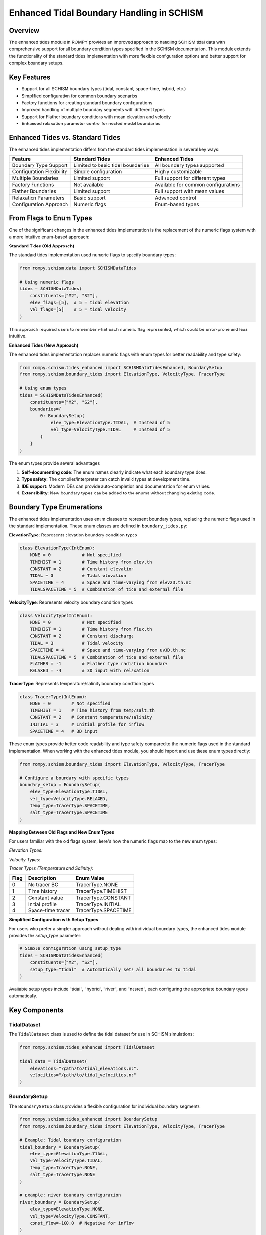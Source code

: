 Enhanced Tidal Boundary Handling in SCHISM
======================================

Overview
--------

The enhanced tides module in ROMPY provides an improved approach to handling SCHISM tidal data with comprehensive support for all boundary condition types specified in the SCHISM documentation. This module extends the functionality of the standard tides implementation with more flexible configuration options and better support for complex boundary setups.

Key Features
-----------

* Support for all SCHISM boundary types (tidal, constant, space-time, hybrid, etc.)
* Simplified configuration for common boundary scenarios
* Factory functions for creating standard boundary configurations
* Improved handling of multiple boundary segments with different types
* Support for Flather boundary conditions with mean elevation and velocity
* Enhanced relaxation parameter control for nested model boundaries

Enhanced Tides vs. Standard Tides
---------------------------------

The enhanced tides implementation differs from the standard tides implementation in several key ways:

+---------------------------+-------------------------------------+-------------------------------------+
| Feature                   | Standard Tides                      | Enhanced Tides                      |
+===========================+=====================================+=====================================+
| Boundary Type Support     | Limited to basic tidal boundaries   | All boundary types supported        |
+---------------------------+-------------------------------------+-------------------------------------+
| Configuration Flexibility | Simple configuration                | Highly customizable                 |
+---------------------------+-------------------------------------+-------------------------------------+
| Multiple Boundaries       | Limited support                     | Full support for different types    |
+---------------------------+-------------------------------------+-------------------------------------+
| Factory Functions         | Not available                       | Available for common configurations |
+---------------------------+-------------------------------------+-------------------------------------+
| Flather Boundaries        | Limited support                     | Full support with mean values       |
+---------------------------+-------------------------------------+-------------------------------------+
| Relaxation Parameters     | Basic support                       | Advanced control                    |
+---------------------------+-------------------------------------+-------------------------------------+
| Configuration Approach    | Numeric flags                       | Enum-based types                    |
+---------------------------+-------------------------------------+-------------------------------------+

From Flags to Enum Types
------------------------

One of the significant changes in the enhanced tides implementation is the replacement of the numeric flags system with a more intuitive enum-based approach:

**Standard Tides (Old Approach)**

The standard tides implementation used numeric flags to specify boundary types:

.. code-block:: python

    from rompy.schism.data import SCHISMDataTides
    
    # Using numeric flags
    tides = SCHISMDataTides(
        constituents=["M2", "S2"],
        elev_flags=[5],  # 5 = tidal elevation
        vel_flags=[5]    # 5 = tidal velocity
    )

This approach required users to remember what each numeric flag represented, which could be error-prone and less intuitive.

**Enhanced Tides (New Approach)**

The enhanced tides implementation replaces numeric flags with enum types for better readability and type safety:

.. code-block:: python

    from rompy.schism.tides_enhanced import SCHISMDataTidesEnhanced, BoundarySetup
    from rompy.schism.boundary_tides import ElevationType, VelocityType, TracerType
    
    # Using enum types
    tides = SCHISMDataTidesEnhanced(
        constituents=["M2", "S2"],
        boundaries={
            0: BoundarySetup(
                elev_type=ElevationType.TIDAL,  # Instead of 5
                vel_type=VelocityType.TIDAL     # Instead of 5
            )
        }
    )

The enum types provide several advantages:

1. **Self-documenting code**: The enum names clearly indicate what each boundary type does.
2. **Type safety**: The compiler/interpreter can catch invalid types at development time.
3. **IDE support**: Modern IDEs can provide auto-completion and documentation for enum values.
4. **Extensibility**: New boundary types can be added to the enums without changing existing code.

Boundary Type Enumerations
-------------------------

The enhanced tides implementation uses enum classes to represent boundary types, replacing the numeric flags used in the standard implementation. These enum classes are defined in ``boundary_tides.py``:

**ElevationType**: Represents elevation boundary condition types

.. code-block:: python

    class ElevationType(IntEnum):
        NONE = 0            # Not specified
        TIMEHIST = 1        # Time history from elev.th
        CONSTANT = 2        # Constant elevation
        TIDAL = 3           # Tidal elevation
        SPACETIME = 4       # Space and time-varying from elev2D.th.nc
        TIDALSPACETIME = 5  # Combination of tide and external file

**VelocityType**: Represents velocity boundary condition types

.. code-block:: python

    class VelocityType(IntEnum):
        NONE = 0            # Not specified
        TIMEHIST = 1        # Time history from flux.th
        CONSTANT = 2        # Constant discharge
        TIDAL = 3           # Tidal velocity
        SPACETIME = 4       # Space and time-varying from uv3D.th.nc
        TIDALSPACETIME = 5  # Combination of tide and external file
        FLATHER = -1        # Flather type radiation boundary
        RELAXED = -4        # 3D input with relaxation

**TracerType**: Represents temperature/salinity boundary condition types

.. code-block:: python

    class TracerType(IntEnum):
        NONE = 0        # Not specified
        TIMEHIST = 1    # Time history from temp/salt.th
        CONSTANT = 2    # Constant temperature/salinity
        INITIAL = 3     # Initial profile for inflow
        SPACETIME = 4   # 3D input

These enum types provide better code readability and type safety compared to the numeric flags used in the standard implementation. When working with the enhanced tides module, you should import and use these enum types directly:

.. code-block:: python

    from rompy.schism.boundary_tides import ElevationType, VelocityType, TracerType
    
    # Configure a boundary with specific types
    boundary_setup = BoundarySetup(
        elev_type=ElevationType.TIDAL,
        vel_type=VelocityType.RELAXED,
        temp_type=TracerType.SPACETIME,
        salt_type=TracerType.SPACETIME
    )

**Mapping Between Old Flags and New Enum Types**

For users familiar with the old flags system, here's how the numeric flags map to the new enum types:

*Elevation Types:*

+-------+-------------------------+---------------------------+
| Flag  | Description             | Enum Value                |
+=======+=========================+===========================+
| 0     | No elevation BC         | ElevationType.NONE        |
+-------+-------------------------+---------------------------+
| 1     | Time history            | ElevationType.TIMEHIST    |
+-------+-------------------------+---------------------------+
| 2     | Constant elevation      | ElevationType.CONSTANT    |
+-------+-------------------------+---------------------------+
| 3     | Tidal elevation         | ElevationType.TIDAL       |
+-------+-------------------------+---------------------------+
| 4     | Space-time elevation    | ElevationType.SPACETIME   |
+-------+-------------------------+---------------------------+
| 5     | Tidal + space-time      | ElevationType.TIDALSPACETIME |
+-------+-------------------------+---------------------------+

*Velocity Types:*

+-------+-------------------------+---------------------------+
| Flag  | Description             | Enum Value                |
+=======+=========================+===========================+
| -4    | Relaxed velocity        | VelocityType.RELAXED      |
+-------+-------------------------+---------------------------+
| -1    | Flather velocity        | VelocityType.FLATHER      |
+-------+-------------------------+---------------------------+
| 0     | No velocity BC          | VelocityType.NONE         |
+-------+-------------------------+---------------------------+
| 1     | Time history            | VelocityType.TIMEHIST     |
+-------+-------------------------+---------------------------+
| 2     | Constant discharge      | VelocityType.CONSTANT     |
+-------+-------------------------+---------------------------+
| 3     | Tidal velocity          | VelocityType.TIDAL        |
+-------+-------------------------+---------------------------+
| 4     | Space-time velocity     | VelocityType.SPACETIME    |
+-------+-------------------------+---------------------------+
| 5     | Tidal + space-time      | VelocityType.TIDALSPACETIME |
+-------+-------------------------+---------------------------+

*Tracer Types (Temperature and Salinity):*

+-------+-------------------------+---------------------------+
| Flag  | Description             | Enum Value                |
+=======+=========================+===========================+
| 0     | No tracer BC            | TracerType.NONE           |
+-------+-------------------------+---------------------------+
| 1     | Time history            | TracerType.TIMEHIST       |
+-------+-------------------------+---------------------------+
| 2     | Constant value          | TracerType.CONSTANT       |
+-------+-------------------------+---------------------------+
| 3     | Initial profile         | TracerType.INITIAL        |
+-------+-------------------------+---------------------------+
| 4     | Space-time tracer       | TracerType.SPACETIME      |
+-------+-------------------------+---------------------------+

**Simplified Configuration with Setup Types**

For users who prefer a simpler approach without dealing with individual boundary types, the enhanced tides module provides the `setup_type` parameter:

.. code-block:: python

    # Simple configuration using setup_type
    tides = SCHISMDataTidesEnhanced(
        constituents=["M2", "S2"],
        setup_type="tidal"  # Automatically sets all boundaries to tidal
    )

Available setup types include "tidal", "hybrid", "river", and "nested", each configuring the appropriate boundary types automatically.

Key Components
-------------

TidalDataset
~~~~~~~~~~~

The ``TidalDataset`` class is used to define the tidal dataset for use in SCHISM simulations:

.. code-block:: python

    from rompy.schism.tides_enhanced import TidalDataset
    
    tidal_data = TidalDataset(
        elevations="/path/to/tidal_elevations.nc",
        velocities="/path/to/tidal_velocities.nc"
    )

BoundarySetup
~~~~~~~~~~~~

The ``BoundarySetup`` class provides a flexible configuration for individual boundary segments:

.. code-block:: python

    from rompy.schism.tides_enhanced import BoundarySetup
    from rompy.schism.boundary_tides import ElevationType, VelocityType, TracerType
    
    # Example: Tidal boundary configuration
    tidal_boundary = BoundarySetup(
        elev_type=ElevationType.TIDAL,
        vel_type=VelocityType.TIDAL,
        temp_type=TracerType.NONE,
        salt_type=TracerType.NONE
    )
    
    # Example: River boundary configuration
    river_boundary = BoundarySetup(
        elev_type=ElevationType.NONE,
        vel_type=VelocityType.CONSTANT,
        const_flow=-100.0  # Negative for inflow
    )
    
    # Example: Nested model boundary with relaxation
    nested_boundary = BoundarySetup(
        elev_type=ElevationType.SPACETIME,
        vel_type=VelocityType.RELAXED,
        temp_type=TracerType.SPACETIME,
        salt_type=TracerType.SPACETIME,
        inflow_relax=0.8,
        outflow_relax=0.2
    )

SCHISMDataTidesEnhanced
~~~~~~~~~~~~~~~~~~~~~~~

The main class for enhanced tidal handling is ``SCHISMDataTidesEnhanced``, which provides comprehensive support for all boundary types:

.. code-block:: python

    from rompy.schism.tides_enhanced import SCHISMDataTidesEnhanced
    
    # Create enhanced tidal data
    tides = SCHISMDataTidesEnhanced(
        constituents=["M2", "S2", "N2", "K1", "O1"],
        tidal_database="tpxo",
        tidal_data=tidal_data,
        setup_type="tidal",  # Options: "tidal", "hybrid", "river", "nested"
        boundaries={
            0: tidal_boundary,  # First boundary segment
            1: river_boundary,  # Second boundary segment
            2: nested_boundary  # Third boundary segment
        }
    )

Factory Functions
----------------

The enhanced tides module provides several factory functions in ``tides_enhanced.py`` to simplify the creation of common boundary configurations. These functions handle the details of setting up the appropriate boundary types and parameters, allowing users to focus on their specific requirements.

Tidal-Only Configuration
~~~~~~~~~~~~~~~~~~~~~~~

Creates a configuration where all open boundaries are treated as tidal boundaries:

.. code-block:: python

    from rompy.schism.tides_enhanced import create_tidal_only_config
    
    tides = create_tidal_only_config(
        constituents=["M2", "S2", "N2", "K1", "O1"],  # Tidal constituents to use
        tidal_database="tpxo",                       # Database source
        tidal_elevations="/path/to/elevations.nc",   # Elevation data file
        tidal_velocities="/path/to/velocities.nc",   # Velocity data file
        ntip=0                                      # Nodal factor method (0=standard)
    )

Internally, this function:
1. Creates an instance of ``SCHISMDataTidesEnhanced``
2. Sets all boundaries to use ``ElevationType.TIDAL`` and ``VelocityType.TIDAL``
3. Configures the tidal database and constituents
4. Returns the configured instance ready for use

Hybrid Configuration
~~~~~~~~~~~~~~~~~~~

Creates a configuration for hybrid tidal + external data boundaries:

.. code-block:: python

    from rompy.schism.tides_enhanced import create_hybrid_config
    
    tides = create_hybrid_config(
        constituents=["M2", "S2", "N2", "K1", "O1"],
        tidal_database="tpxo",
        tidal_elevations="/path/to/elevations.nc",
        tidal_velocities="/path/to/velocities.nc"
    )

This configuration sets all boundaries to use ``ElevationType.TIDALSPACETIME`` and ``VelocityType.TIDALSPACETIME``, which combines tidal harmonics with external data.

River Configuration
~~~~~~~~~~~~~~~~~

Creates a configuration with a designated river boundary and optional tidal boundaries:

.. code-block:: python

    from rompy.schism.tides_enhanced import create_river_config
    
    tides = create_river_config(
        river_boundary_index=1,       # Index of the river boundary
        river_flow=-100.0,            # Flow rate (negative for inflow)
        other_boundaries="tidal",     # Other boundaries are tidal
        constituents=["M2", "S2"],    # Optional - only used if other_boundaries="tidal"
        tidal_elevations="/path/to/elevations.nc",  # Only if other_boundaries="tidal"
        tidal_velocities="/path/to/velocities.nc"   # Only if other_boundaries="tidal"
    )

This function:
1. Sets the specified boundary to use ``VelocityType.CONSTANT`` with the given flow rate
2. Configures other boundaries based on the ``other_boundaries`` parameter
3. Returns a fully configured ``SCHISMDataTidesEnhanced`` instance

Nested Configuration
~~~~~~~~~~~~~~~~~~

Creates a configuration for nested model boundaries with external data:

.. code-block:: python

    from rompy.schism.tides_enhanced import create_nested_config
    
    tides = create_nested_config(
        with_tides=True,              # Include tidal components
        inflow_relax=0.8,             # Relaxation parameter for inflow
        outflow_relax=0.2,            # Relaxation parameter for outflow
        constituents=["M2", "S2"],    # Only used if with_tides=True
        tidal_elevations="/path/to/elevations.nc",  # Only if with_tides=True
        tidal_velocities="/path/to/velocities.nc"   # Only if with_tides=True
    )

This function creates a nested boundary configuration that:
1. Sets boundaries to use ``ElevationType.SPACETIME`` (or ``TIDALSPACETIME`` if with_tides=True)
2. Uses ``VelocityType.RELAXED`` with the specified relaxation parameters
3. Configures tracer types to use ``TracerType.SPACETIME`` for temperature and salinity

Usage in SCHISM Configuration
----------------------------

The enhanced tides can be used in a SCHISM configuration as follows:

.. code-block:: python

    from rompy.schism.config import SCHISMConfig
    from rompy.schism.data import SCHISMData
    from rompy.schism.grid import SCHISMGrid
    from rompy.schism.tides_enhanced import create_tidal_only_config
    
    # Create grid
    grid = SCHISMGrid(hgrid="/path/to/hgrid.gr3", drag=0.0025)
    
    # Create enhanced tidal data
    tides = create_tidal_only_config(
        constituents=["M2", "S2", "N2", "K1", "O1"],
        tidal_elevations="/path/to/elevations.nc",
        tidal_velocities="/path/to/velocities.nc"
    )
    
    # Create SCHISM data with enhanced tides
    data = SCHISMData(tides=tides)
    
    # Create SCHISM configuration
    config = SCHISMConfig(grid=grid, data=data)
    
    # Generate files
    config(runtime)

Advanced Usage: Multiple Boundary Types
--------------------------------------

One of the key advantages of the enhanced tides module is the ability to configure different boundary types for different segments:

.. code-block:: python

    from rompy.schism.tides_enhanced import SCHISMDataTidesEnhanced, BoundarySetup
    from rompy.schism.boundary_tides import ElevationType, VelocityType, TracerType
    
    # Create enhanced tidal data with multiple boundary types
    tides = SCHISMDataTidesEnhanced(
        constituents=["M2", "S2", "N2"],
        tidal_database="tpxo",
        tidal_data=tidal_dataset,
        boundaries={
            0: BoundarySetup(  # Ocean boundary: tidal
                elev_type=ElevationType.TIDAL,
                vel_type=VelocityType.TIDAL
            ),
            1: BoundarySetup(  # River boundary: constant flow
                elev_type=ElevationType.NONE,
                vel_type=VelocityType.CONSTANT,
                const_flow=-100.0  # Inflow
            ),
            2: BoundarySetup(  # Nested boundary: relaxed
                elev_type=ElevationType.SPACETIME,
                vel_type=VelocityType.RELAXED,
                inflow_relax=0.8,
                outflow_relax=0.2
            )
        }
    )

Backward Compatibility and Legacy Integration
------------------------------------------

The enhanced tides module is designed to be backward compatible with existing SCHISM configurations that use the standard ``SCHISMDataTides`` class. This compatibility is implemented in several practical ways:

Legacy Flags Support
~~~~~~~~~~~~~~~~~~~~

One of the most important backward compatibility features is support for the legacy flags system. In the standard tides implementation, boundary types were configured using numeric flags:

**YAML Configuration (Legacy Format):**

.. code-block:: yaml

    tides:
      constituents:
      - M2
      - S2
      - N2
      cutoff_depth: 50.0
      flags: 
        - [5, 3, 4, 4]  # [elev_type, vel_type, temp_type, salt_type]
      tidal_data:
        data_type: tidal_dataset
        elevations: path/to/elevations.nc
        velocities: path/to/velocities.nc

**Python Code (Legacy Format):**

.. code-block:: python

    from rompy.schism.data import SCHISMDataTides
    
    # Using numeric flags
    tides = SCHISMDataTides(
        constituents=["M2", "S2"],
        flags=[[5, 3, 4, 4]]  # [elev_type, vel_type, temp_type, salt_type]
    )

The enhanced tides implementation continues to support this format for backward compatibility:

.. code-block:: python

    from rompy.schism.tides_enhanced import SCHISMDataTidesEnhanced
    
    # Using legacy flags format
    tides = SCHISMDataTidesEnhanced(
        constituents=["M2", "S2"],
        flags=[[5, 3, 4, 4]]  # Still works with the enhanced implementation
    )

Internally, the enhanced implementation converts these numeric flags to the corresponding enum types:

.. code-block:: python

    # Internal conversion (happens automatically)
    config = BoundaryConfig(
        elev_type=flags[i][0],  # 5 -> ElevationType.TIDAL
        vel_type=flags[i][1],   # 3 -> VelocityType.SPACETIDAL
        temp_type=flags[i][2],  # 4 -> TracerType.SPACETIME
        salt_type=flags[i][3]   # 4 -> TracerType.SPACETIME
    )

YAML Configuration Comparison
~~~~~~~~~~~~~~~~~~~~~~~~~~~~

Here's how the configuration looks in both formats:

**Legacy Format:**

.. code-block:: yaml

    tides:
      constituents:
      - M2
      - S2
      - N2
      cutoff_depth: 50.0
      flags: 
        - [5, 3, 4, 4]
      tidal_data:
        data_type: tidal_dataset
        elevations: path/to/elevations.nc
        velocities: path/to/velocities.nc

**Enhanced Format:**

.. code-block:: yaml

    tides:
      data_type: tides_enhanced
      constituents: [M2, S2, N2]
      tidal_database: "tpxo"
      ntip: 0
      cutoff_depth: 50.0
      tidal_data:
        data_type: tidal_dataset
        elevations: path/to/elevations.nc
        velocities: path/to/velocities.nc
      boundaries:
        0:  # Applied to all open boundaries
          elev_type: 5  # TIDAL: Tidal elevation
          vel_type: 3   # SPACETIDAL: Space-time + harmonic velocity
          temp_type: 4  # SPACETIME: External data for temperature
          salt_type: 4  # SPACETIME: External data for salinity

Both configurations will work with the enhanced tides implementation, allowing for a gradual transition to the new format.

Integration with the Bctides Module
~~~~~~~~~~~~~~~~~~~~~~~~~~~~~~~~~~~

The enhanced tides implementation builds upon and extends the functionality of the ``Bctides`` module, which is a direct implementation of SCHISM tidal boundary conditions based on the PyLibs approach. The relationship between these components is as follows:

1. **Bctides**: Low-level module that handles the actual generation of the bctides.in file, including tidal factor calculation, interpolation of tidal data, and file writing.

2. **TidalBoundary**: Mid-level class that uses Bctides internally but provides a more object-oriented interface with enum-based configuration.

3. **SCHISMDataTidesEnhanced**: High-level class that integrates with the overall SCHISM configuration system and provides additional convenience features.

The enhanced tides implementation uses the ``TidalBoundary`` class, which in turn uses the ``Bctides`` class internally for the actual file generation. This layered approach allows for both backward compatibility and enhanced functionality.

.. code-block:: text

    +----------------------------+     +-------------------------+     +------------------------+
    | SCHISMDataTidesEnhanced    |     | TidalBoundary           |     | Bctides               |
    | (High-level interface)     |     | (Mid-level)             |     | (Low-level)           |
    +----------------------------+     +-------------------------+     +------------------------+
    | - Validates configuration  | --> | - Manages boundary types| --> | - Calculates factors  |
    | - Converts between formats |     | - Sets up parameters    |     | - Interpolates data   |
    | - Integrates with SCHISM   |     | - Writes boundary files |     | - Writes bctides.in   |
    +----------------------------+     +-------------------------+     +------------------------+

The ``Bctides`` module is not redundant - it still handles the core functionality of generating the bctides.in file according to the SCHISM format specification. The enhanced tides implementation provides a more user-friendly interface on top of this core functionality.

Other Compatibility Features
~~~~~~~~~~~~~~~~~~~~~~~~~~~

1. **Drop-in Replacement**: The ``SCHISMDataTidesEnhanced`` class implements the same interface as ``SCHISMDataTides``, allowing it to be used as a direct replacement in existing code:

   .. code-block:: python

       # Old code with standard tides
       from rompy.schism.data import SCHISMDataTides
       tides = SCHISMDataTides(constituents=["M2", "S2"])
       
       # New code with enhanced tides
       from rompy.schism.tides_enhanced import SCHISMDataTidesEnhanced
       tides = SCHISMDataTidesEnhanced(constituents=["M2", "S2"])

2. **Automatic Type Detection**: When using the ``SCHISMData`` class, it automatically handles both standard and enhanced tides objects:

   .. code-block:: python

       from rompy.schism.data import SCHISMData
       
       # Works with both standard and enhanced tides
       data = SCHISMData(tides=tides)

3. **Simplified Setup Types**: The enhanced tides module provides a ``setup_type`` parameter that automatically configures the boundaries based on common patterns:

   .. code-block:: python

       # Equivalent to standard tides behavior
       tides = SCHISMDataTidesEnhanced(
           constituents=["M2", "S2"],
           setup_type="tidal"  # Uses tidal boundaries for all segments
       )

These compatibility features ensure that existing SCHISM workflows can be gradually migrated to use the enhanced tides functionality without breaking changes, while still allowing access to the more advanced features when needed.

Why Not Rename to Bctides?
~~~~~~~~~~~~~~~~~~~~~~~~~

While the enhanced tides implementation is closely related to the ``Bctides`` module, keeping them as separate components with different names serves several important purposes:

1. **Separation of Concerns**: The ``Bctides`` module focuses specifically on generating the bctides.in file, while the enhanced tides implementation provides a higher-level interface that integrates with the overall SCHISM configuration system.

2. **Backward Compatibility**: Maintaining separate names allows for a gradual transition from the standard tides implementation to the enhanced implementation without breaking existing code.

3. **Conceptual Clarity**: The name "SCHISMDataTidesEnhanced" clearly indicates that this is an enhanced version of the standard "SCHISMDataTides" class, making it easier for users to understand the relationship between these components.

Data Flow in the Enhanced Tides Implementation
--------------------------------------------

Understanding how data flows through the enhanced tides implementation is important for both users and developers. Here's a detailed overview of the process:

1. **Configuration Input**:
   Users provide configuration either directly to ``SCHISMDataTidesEnhanced`` or through one of the factory functions.

2. **Configuration Validation**:
   ``SCHISMDataTidesEnhanced`` validates the input configuration, checking for required data and parameter consistency.

3. **Boundary Setup Creation**:
   For each boundary segment, a ``BoundarySetup`` instance is created (either directly or converted from legacy flags).

4. **TidalBoundary Creation**:
   When needed, ``SCHISMDataTidesEnhanced.create_tidal_boundary()`` creates a ``TidalBoundary`` instance with the configured parameters.

5. **Bctides Creation**:
   ``TidalBoundary.create_bctides()`` creates a ``Bctides`` instance, which is the low-level handler for tidal boundary conditions.

6. **File Generation**:
   The ``Bctides`` instance handles the details of generating the bctides.in file, including tidal factor calculation and data interpolation.

This process can be visualized as follows:

.. code-block:: text

    User Input
        |
        v
    +----------------------------+
    | SCHISMDataTidesEnhanced    |
    | - validate_tidal_data()    |
    | - validate_setup_type()    |
    +----------------------------+
        |
        v
    +----------------------------+
    | TidalBoundary              |
    | - set_boundary_config()    |
    | - set_boundary_type()      |
    | - get_flags_list()         |
    +----------------------------+
        |
        v
    +----------------------------+
    | Bctides                    |
    | - _get_tidal_factors()     |
    | - _interpolate_tidal_data()|
    | - write_bctides()          |
    +----------------------------+
        |
        v
    bctides.in file

This hierarchical approach provides a clean separation of concerns, making the code easier to maintain and extend.

Data Input Requirements
---------------------

Each boundary type in the enhanced tides implementation has specific data input requirements. This section details what data is required for each type of boundary configuration and the ROMPy data objects that provide this data.

### Elevation Types

.. list-table::
   :header-rows: 1
   :widths: 15 10 25 25 25

   * - Type
     - Value
     - Description
     - Required Data
     - ROMPy Data Objects
   * - ``NONE``
     - 0
     - Not specified
     - None
     - None
   * - ``TIMEHIST``
     - 1
     - Time history
     - ``elev.th`` file
     - ``SCHISMDataOcean`` with ``boundary_data``
   * - ``CONSTANT``
     - 2
     - Constant elevation
     - ``const_elev`` parameter
     - ``BoundarySetup`` with ``const_elev`` set
   * - ``TIDAL``
     - 3
     - Tidal elevation
     - Tidal elevation file
     - ``TidalDataset`` with ``elevations`` path
   * - ``SPACETIME``
     - 4
     - Space and time-varying
     - ``elev2D.th.nc`` file
     - ``SCHISMDataOcean`` with ``boundary_data``
   * - ``TIDALSPACETIME``
     - 5
     - Tidal + external data
     - Both tidal and external files
     - ``TidalDataset`` + ``SCHISMDataOcean``

Velocity Types
~~~~~~~~~~~~~

.. list-table::
   :header-rows: 1
   :widths: 15 10 25 25 25

   * - Type
     - Value
     - Description
     - Required Data
     - ROMPy Data Objects
   * - ``NONE``
     - 0
     - Not specified
     - None
     - None
   * - ``TIMESERIES``
     - 1
     - Time history
     - ``flux.th`` file
     - ``SCHISMDataOcean`` with ``boundary_data``
   * - ``CONSTANT``
     - 2
     - Constant discharge
     - ``const_flow`` parameter
     - ``BoundarySetup`` with ``const_flow`` set
   * - ``TIDAL``
     - 3
     - Tidal velocity
     - Tidal velocity file
     - ``TidalDataset`` with ``velocities`` path
   * - ``SPACETIME``
     - 4
     - Space and time-varying
     - ``uv3D.th.nc`` file
     - ``SCHISMDataOcean`` with ``boundary_data``
   * - ``TIDALSPACETIME``
     - 5
     - Tidal + external data
     - Both tidal and external files
     - ``TidalDataset`` + ``SCHISMDataOcean``
   * - ``FLATHER``
     - -1
     - Flather radiation
     - ``mean_elev`` and ``mean_flow``
     - ``BoundarySetup`` with these parameters
   * - ``RELAXED``
     - -4
     - 3D with relaxation
     - Relaxation parameters
     - ``BoundarySetup`` with relaxation parameters

Tracer Types (Temperature and Salinity)
~~~~~~~~~~~~~~~~~~~~~~~~~~~~~~~~~~~~~~

.. list-table::
   :header-rows: 1
   :widths: 15 10 25 25 25

   * - Type
     - Value
     - Description
     - Required Data
     - ROMPy Data Objects
   * - ``NONE``
     - 0
     - Not specified
     - None
     - None
   * - ``TIMESERIES``
     - 1
     - Time history
     - ``temp.th`` or ``salt.th``
     - ``SCHISMDataOcean`` with ``boundary_data``
   * - ``CONSTANT``
     - 2
     - Constant value
     - ``const_temp`` or ``const_salt``
     - ``BoundarySetup`` with these parameters
   * - ``INITIAL``
     - 3
     - Initial profile
     - Initial conditions
     - ``SCHISMDataHotstart``
   * - ``SPACETIME``
     - 4
     - 3D input
     - ``temp3D.th.nc`` or ``salt3D.th.nc``
     - ``SCHISMDataOcean`` with ``boundary_data``

Common Configurations and Their Requirements
------------------------------------------

YAML Configuration Examples
------------------------

The enhanced tides implementation supports various configuration formats in YAML files:

Pure Tidal Configuration
~~~~~~~~~~~~~~~~~~~~~~~

.. code-block:: yaml

    tides:
      data_type: tides_enhanced
      constituents: [M2, S2, K1, O1]
      tidal_database: "tpxo"
      setup_type: "tidal"
      tidal_data:
        data_type: tidal_dataset
        elevations: path/to/elevations.nc  # Required
        velocities: path/to/velocities.nc  # Required

**Required Data:**

* Tidal elevation file (``elevations``)
* Tidal velocity file (``velocities``)
* List of constituents

Hybrid Boundary (``setup_type="hybrid``")
~~~~~~~~~~~~~~~~~~~~~~~~~~~~~~~~~~~~~~~~~

.. code-block:: yaml

    tides:
      data_type: tides_enhanced
      constituents: [M2, S2, K1, O1]
      tidal_database: "tpxo"
      setup_type: "hybrid"
      tidal_data:
        data_type: tidal_dataset
        elevations: path/to/elevations.nc  # Required
        velocities: path/to/velocities.nc  # Required

**Required Data:**

* Tidal elevation file (``elevations``)
* Tidal velocity file (``velocities``)
* List of constituents
* External data files in the run directory:

  * ``elev2D.th.nc`` for elevation
  * ``uv3D.th.nc`` for velocity

River Boundary (``setup_type="river``")
~~~~~~~~~~~~~~~~~~~~~~~~~~~~~~~~~~~~~~~

.. code-block:: yaml

    tides:
      data_type: tides_enhanced
      setup_type: "river"
      boundaries:
        0:  # Only applied to boundary 0
          const_flow: -100.0  # Negative for inflow, required

**Required Data:**

* Constant flow value (``const_flow``)

Nested Boundary (``setup_type="nested``")
~~~~~~~~~~~~~~~~~~~~~~~~~~~~~~~~~~~~~~~~~

.. code-block:: yaml

    tides:
      data_type: tides_enhanced
      setup_type: "nested"
      boundaries:
        0:  # Applied to all open boundaries
          inflow_relax: 0.8  # Required
          outflow_relax: 0.8  # Required

**Required Data:**

* Relaxation factors (``inflow_relax`` and ``outflow_relax``)
* External data files in the run directory:

  * ``elev2D.th.nc`` for elevation
  * ``uv3D.th.nc`` for velocity
  * ``temp3D.th.nc`` for temperature (if used)
  * ``salt3D.th.nc`` for salinity (if used)

Mixed Boundary Types
~~~~~~~~~~~~~~~~~~

.. code-block:: yaml

    tides:
      data_type: tides_enhanced
      constituents: [M2, S2, K1, O1]
      tidal_database: "tpxo"
      tidal_data:
        data_type: tidal_dataset
        elevations: path/to/elevations.nc
        velocities: path/to/velocities.nc
      boundaries:
        0:  # Ocean boundary
          elev_type: 3  # TIDAL
          vel_type: 3   # TIDAL
        1:  # River boundary
          elev_type: 0  # NONE
          vel_type: 2   # CONSTANT
          const_flow: -100.0
        2:  # Nested boundary
          elev_type: 4  # SPACETIME
          vel_type: -4  # RELAXED
          inflow_relax: 0.8
          outflow_relax: 0.2


Conclusion
---------

The enhanced tides implementation provides a more flexible and intuitive way to configure tidal boundary conditions in SCHISM. By replacing the numeric flags with enum types, it improves code readability, maintainability, and type safety. The implementation is backward compatible with existing SCHISM configurations, making it easy to transition from the standard tides implementation to the enhanced one while taking advantage of the more comprehensive support for all boundary types.
